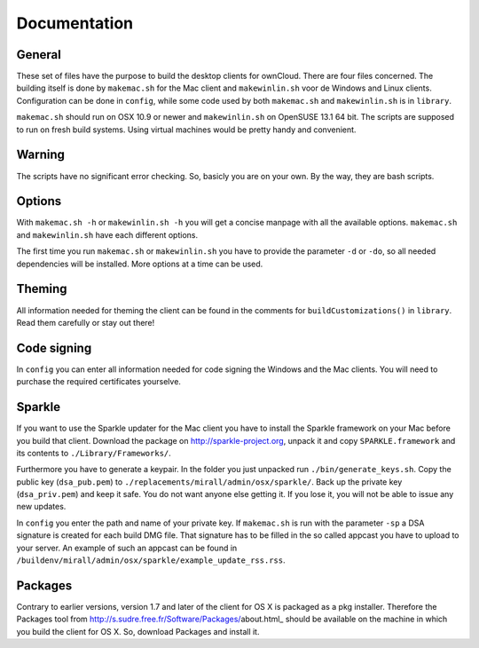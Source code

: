 Documentation
=============

General
-------
These set of files have the purpose to build the desktop clients for ownCloud. There are four files concerned.
The building itself is done by ``makemac.sh`` for the Mac client and ``makewinlin.sh`` voor de Windows and Linux clients.
Configuration can be done in ``config``, while some code used by both ``makemac.sh`` and ``makewinlin.sh`` is in ``library``.

``makemac.sh`` should run on OSX 10.9 or newer and ``makewinlin.sh`` on OpenSUSE 13.1 64 bit.
The scripts are supposed to run on fresh build systems. Using virtual machines would be pretty handy and convenient.

Warning
-------
The scripts have no significant error checking. So, basicly you are on your own.
By the way, they are bash scripts.

Options
-------
With ``makemac.sh -h`` or ``makewinlin.sh -h`` you will get a concise manpage with all the available options. ``makemac.sh`` and ``makewinlin.sh`` have each different options.

The first time you run ``makemac.sh`` or ``makewinlin.sh`` you have to provide the parameter ``-d`` or ``-do``, so all needed dependencies will be installed.
More options at a time can be used.

Theming
-------
All information needed for theming the client can be found in the comments for ``buildCustomizations()`` in ``library``. Read them carefully or stay out there!

Code signing
------------
In ``config`` you can enter all information needed for code signing the Windows and the Mac clients. You will need to purchase the required certificates yourselve.


Sparkle
-------

If you want to use the Sparkle updater for the Mac client you have to install the Sparkle framework on your Mac before you build that client.
Download the package on http://sparkle-project.org, unpack it and copy ``SPARKLE.framework`` and its contents to ``./Library/Frameworks/``.

Furthermore you have to generate a keypair. In the folder you just unpacked run ``./bin/generate_keys.sh``.
Copy the public key (``dsa_pub.pem``) to ``./replacements/mirall/admin/osx/sparkle/``.
Back up the private key (``dsa_priv.pem``) and keep it safe. You do not want anyone else getting it. If you lose it, you will not be able to issue any new updates.

In ``config`` you enter the path and name of your private key. If ``makemac.sh`` is run with the parameter ``-sp`` a DSA signature is created for each build DMG file. That signature has to be filled in the so called appcast you have to upload to your server. An example of such an appcast can be found in ``/buildenv/mirall/admin/osx/sparkle/example_update_rss.rss``.

Packages
--------

Contrary to earlier versions, version 1.7 and later of the client for OS X is packaged as a pkg installer. Therefore the Packages tool from http://s.sudre.free.fr/Software/Packages/about.html_ should be available on the machine in which you build the client for OS X.
So, download Packages and install it.

.. _`http://s.sudre.free.fr/Software/Packages/about.html`: http://s.sudre.free.fr/Software/Packages/about.html